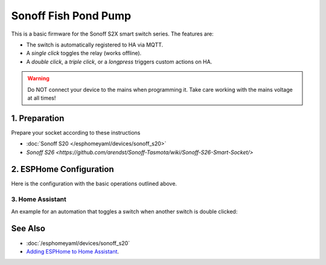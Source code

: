 Sonoff Fish Pond Pump
=====================

.. seo::
    :description: Firmware for an Sonoff S2X smart switch 
    :image: images/sonoff-s2x.jpg
    :keywords: sonoff, esp8266, home assistant, smart socket

.. figure:: images/sonoff-s2x.jpg
    :align: center
    :width: 30.0%

This is a basic firmware for the Sonoff S2X smart switch series. The features are:
 
* The switch is automatically registered to HA via MQTT.
* A *single click* toggles the relay (works offline).
* A *double click*, a *triple click*, or a *longpress* triggers custom actions on HA. 

.. warning::

    Do NOT connect your device to the mains when programming it.
    Take care working with the mains voltage at all times!

1. Preparation
--------------
Prepare your socket according to these instructions 

- :doc:`Sonoff S20 </esphomeyaml/devices/sonoff_s20>`
- `Sonoff S26 <https://github.com/arendst/Sonoff-Tasmota/wiki/Sonoff-S26-Smart-Socket/>`

2. ESPHome Configuration
------------------------

Here is the configuration with the basic operations outlined above.

.. code-block:: yaml
    substitutions:
      devicename: sonoff1

    esphomeyaml:
      name: $devicename
      platform: ESP8266
      board: esp01_1m
      board_flash_mode: dout


    wifi:
      networks:
        - ssid: !secret wifi_ssid
          password: !secret wifi_password
        - ssid: !secret wifi_ssid2
          password: !secret wifi_password2
    # power_save_mode: none
      ap:
        ssid: "$devicename AP"
        password: !secret  ap_password 
        channel: 10

    mqtt:
      id: mqtt_client
      broker: !secret mqtt_broker
      username: !secret mqtt_user 
      password: !secret mqtt_password

    logger:
      level: debug

    debug:

    ota:

    binary_sensor:
      - platform: gpio
        pin:
          number: GPIO0
          mode: INPUT_PULLUP
          inverted: True
        name: "Button"
        internal: True

        on_press:
          then:
            - light.turn_on:
                id: green_led_light
                transition_length: 0s
        
        on_release:
          then:
            - light.turn_off:
                id: green_led_light
                transition_length: 0s

        on_multi_click:
        - timing: # Double Clicked
            - ON for at most 1s
            - OFF for at most 1s
            - ON for at most 1s
            - OFF for at least 0.2s
          then:
            - logger.log: "Double Clicked"
            - lambda: |-  
                id(double_click).publish_state(true);
            - light.turn_on:
                id: green_led_light
                transition_length: 0.5s
            - delay: 0.5s
            - light.turn_off:
                id: green_led_light
                transition_length: 0.5s
            - delay: 0.5s
            - light.turn_on:
                id: green_led_light
                transition_length: 0.5s
            - delay: 0.5s
            - light.turn_off:
                id: green_led_light
                transition_length: 0.5s
            - lambda: |-  
                id(double_click).publish_state(false);

        - timing: # Triple Clicked
            - ON for at most 1s
            - OFF for at most 1s
            - ON for at most 1s
            - OFF for at most 1s
            - ON for at most 1s
            - OFF for at least 0.2s
          then:
            - logger.log: "Triple Clicked"
            - lambda: |-  
                id(triple_click).publish_state(true);
            - light.turn_on:
                id: green_led_light
                transition_length: 0.5s
            - delay: 0.5s
            - light.turn_off:
                id: green_led_light
                transition_length: 0.5s
            - delay: 0.5s
            - light.turn_on:
                id: green_led_light
                transition_length: 0.5s
            - delay: 0.5s
            - light.turn_off:
                id: green_led_light
                transition_length: 0.5s
            - delay: 0.5s
            - light.turn_on:
                id: green_led_light
                transition_length: 0.5s
            - delay: 0.5s
            - light.turn_off:
                id: green_led_light
                transition_length: 0.5s
            - lambda: |-  
                id(triple_click).publish_state(false);

        - timing: # Single Long Clicked
            - ON for 1s to 3s
            - OFF for at least 0.5s
          then:
            - logger.log: "Single Long Clicked"
            - lambda: |-  
                id(long_click).publish_state(true);
            - light.turn_on:
                id: green_led_light
                transition_length: 0.5s
            - delay: 0.5s
            - light.turn_off:
                id: green_led_light
                transition_length: 0.5s
            - lambda: |-  
                id(long_click).publish_state(false);

        - timing: # Single Short Clicked
            - ON for at most 1s
            - OFF for at least 0.5s
          then:
            - logger.log: "Single Short Clicked"
            - switch.toggle: relais


      - platform: status
        name: "$devicename Status"

      - platform: template
        name: "$devicename Double Click"
        id: double_click
        lambda: |-
          return false;    

      - platform: template
        name: "$devicename Triple Click"
        id: triple_click
        lambda: |-
          return false;  

      - platform: template
        name: "$devicename Long Click"
        id: long_click
        lambda: |-
          return false;   


    sensor:
      - platform: wifi_signal
        name: "$devicename WiFi Signal"
        update_interval: 60s
    #    expire_after: 0

    switch:        #relais
      - platform: gpio
        name: "$devicename"
        pin: GPIO12
        id: relais

    output:
      # Register the green LED as a dimmable output ....
      - platform: esp8266_pwm
        id: green_led
        pin:
          number: GPIO13
          inverted: True

    light:
      - platform: monochromatic
        name: "Green LED"
        output: green_led
        id: green_led_light
        internal: True



3. Home Assistant
*******************

An example for an automation that toggles a switch when another switch is double clicked:

.. code-block:: yaml
    - alias: on double click
      trigger:
      - entity_id: binary_sensor.sonoff1_double_click
        platform: state
        from: 'off'
        to: 'on'
      condition: []
      action:
      - entity_id: switch.sonoff2
        service: homeassistant.toggle


See Also
--------

- :doc:`/esphomeyaml/devices/sonoff_s20`
- `Adding ESPHome to Home Assistant <https://www.home-assistant.io/components/esphome/>`__.

.. disqus::
